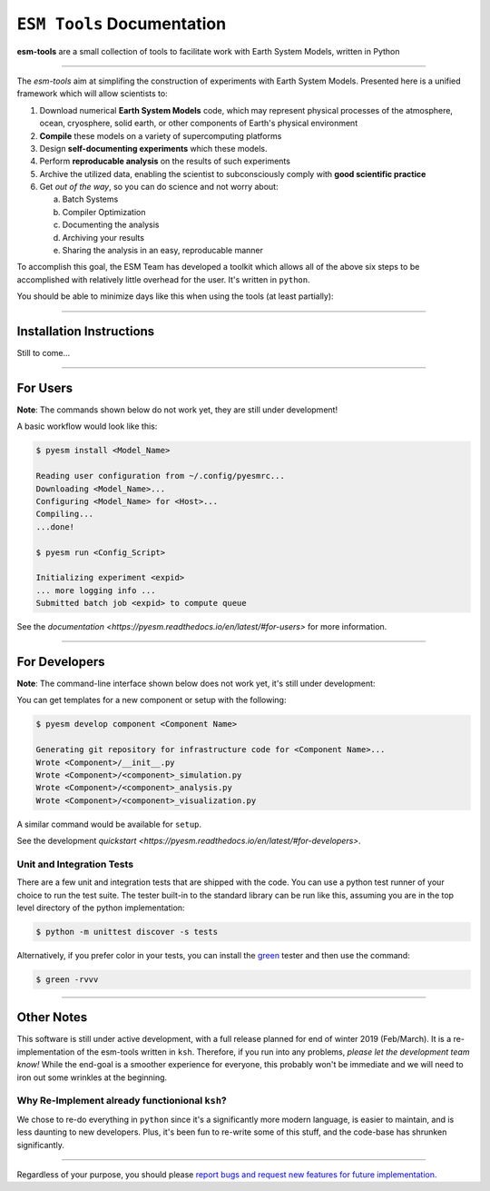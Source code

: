 .. _index:

``ESM Tools`` Documentation
===========================
|docs| |tests|

.. |docs| image:: https://readthedocs.org/projects/pyesm/badge/?version=latest 
   :target: https://pyesm.readthedocs.io/en/latest/?badge=latest 

.. |tests| image:: https://travis-ci.org/pgierz/pyesm.svg?branch=master 
    :target: https://travis-ci.org/pgierz/pyesm 


**esm-tools** are a small collection of tools to facilitate work with Earth System Models, written in Python

----

The `esm-tools` aim at simplifing the construction of experiments with Earth
System Models. Presented here is a unified framework which will allow
scientists to:

1. Download numerical **Earth System Models** code, which may represent
   physical processes of the atmosphere, ocean, cryosphere, solid earth,
   or other components of Earth's physical environment
2. **Compile** these models on a variety of supercomputing platforms
3. Design **self-documenting experiments** which these models.
4. Perform **reproducable analysis** on the results of such experiments
5. Archive the utilized data, enabling the scientist to subconsciously
   comply with **good scientific practice**
6. Get *out of the way*, so you can do science and not worry about:
   
   a. Batch Systems
   b. Compiler Optimization
   c. Documenting the analysis
   d. Archiving your results
   e. Sharing the analysis in an easy, reproducable manner

To accomplish this goal, the ESM Team has developed a toolkit which allows all
of the above six steps to be accomplished with relatively little overhead for
the user. It's written in ``python``.

You should be able to minimize days like this when using the tools (at least partially):

.. image:: https://imgs.xkcd.com/comics/computer_problems.png
   :align: center
   
----

Installation Instructions
^^^^^^^^^^^^^^^^^^^^^^^^^

Still to come...

----

For Users
^^^^^^^^^

**Note**: The commands shown below do not work yet, they are still under
development!

A basic workflow would look like this:

.. code-block:: shell

   $ pyesm install <Model_Name>

   Reading user configuration from ~/.config/pyesmrc...
   Downloading <Model_Name>...
   Configuring <Model_Name> for <Host>...
   Compiling...
   ...done!

   $ pyesm run <Config_Script>

   Initializing experiment <expid>
   ... more logging info ...
   Submitted batch job <expid> to compute queue

See the `documentation <https://pyesm.readthedocs.io/en/latest/#for-users>` for
more information.

----

For Developers
^^^^^^^^^^^^^^

**Note**: The command-line interface shown below does not work yet, it's still
under development:

You can get templates for a new component or setup with the following:

.. code-block:: shell

   $ pyesm develop component <Component Name>

   Generating git repository for infrastructure code for <Component Name>...
   Wrote <Component>/__init__.py
   Wrote <Component>/<component>_simulation.py
   Wrote <Component>/<component>_analysis.py
   Wrote <Component>/<component>_visualization.py

A similar command would be available for ``setup``.

See the development `quickstart
<https://pyesm.readthedocs.io/en/latest/#for-developers>`.

Unit and Integration Tests
""""""""""""""""""""""""""

There are a few unit and integration tests that are shipped with the code. You
can use a python test runner of your choice to run the test suite. The tester
built-in to the standard library can be run like this, assuming you are in the
top level directory of the python implementation:

.. code-block:: shell

   $ python -m unittest discover -s tests

Alternatively, if you prefer color in your tests, you can install the `green
<https://github.com/CleanCut/green>`_ tester and then use the command:

.. code-block:: shell

   $ green -rvvv

----

Other Notes
^^^^^^^^^^^

This software is still under active development, with a full release planned
for end of winter 2019 (Feb/March). It is a re-implementation of the esm-tools
written in ``ksh``. Therefore, if you run into any problems, *please let the
development team know!* While the end-goal is a smoother experience for
everyone, this probably won't be immediate and we will need to iron out some
wrinkles at the beginning.

Why Re-Implement already functionional ``ksh``?
"""""""""""""""""""""""""""""""""""""""""""""""

We chose to re-do everything in ``python`` since it's a significantly more
modern language, is easier to maintain, and is less daunting to new developers.
Plus, it's been fun to re-write some of this stuff, and the code-base has
shrunken significantly.

----

Regardless of your purpose, you should please `report bugs and request new
features for future implementation.`__

.. Links to external references:
.. _BUGS: https://gitlab.dkrz.de/esm-tools/esm-runscripts/issues/new?issue%5Bassignee_id%5D=&issue%5Bmilestone_id%5D=
__ BUGS_
